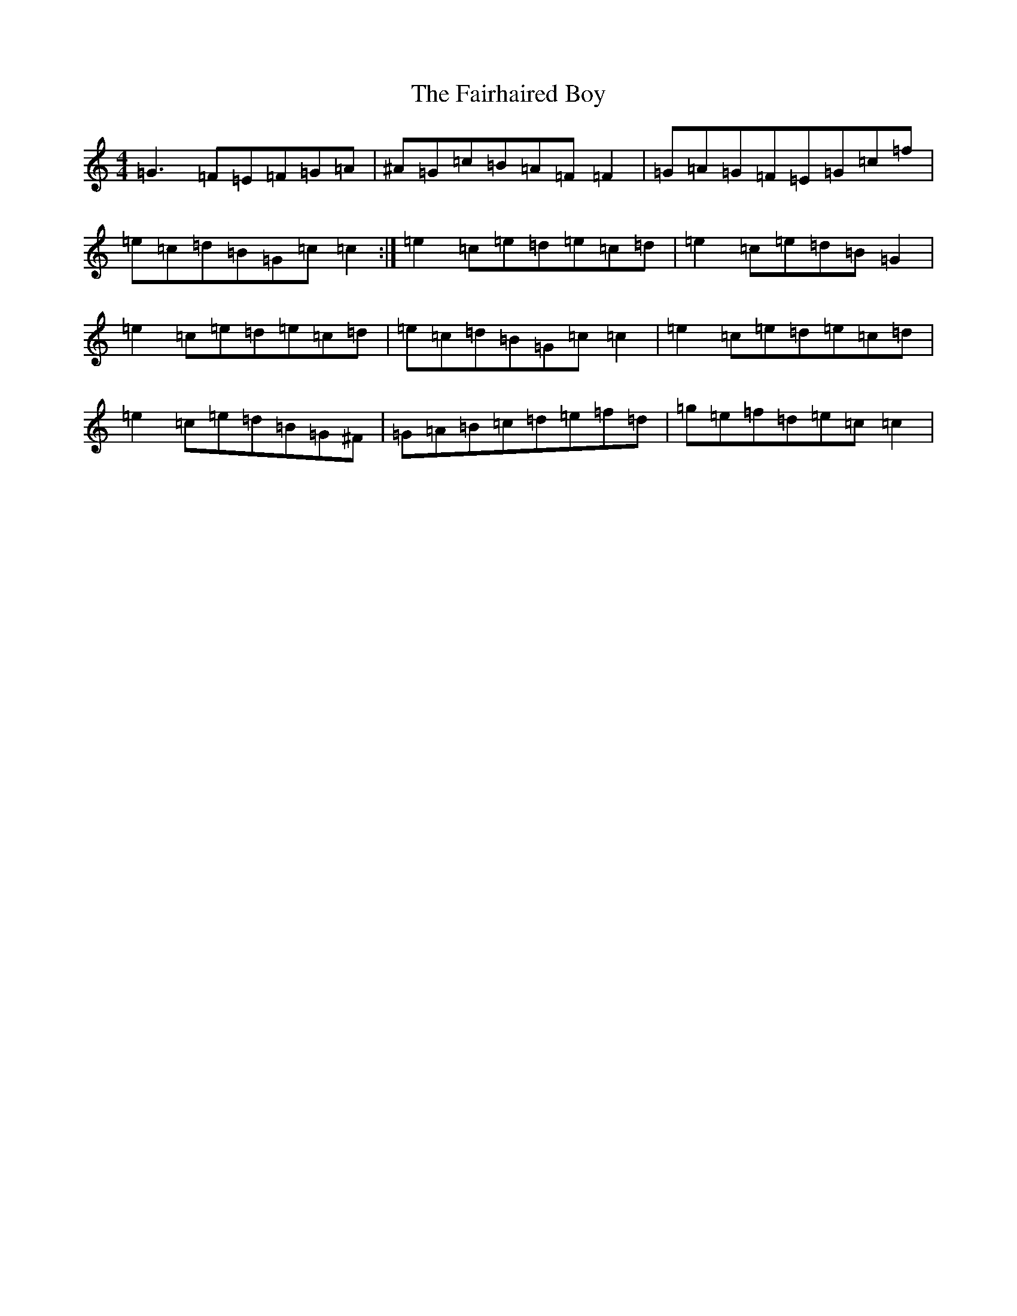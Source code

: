 X: 6323
T: Fairhaired Boy, The
S: https://thesession.org/tunes/2248#setting2248
Z: D Major
R: reel
M:4/4
L:1/8
K: C Major
=G3=F=E=F=G=A|^A=G=c=B=A=F=F2|=G=A=G=F=E=G=c=f|=e=c=d=B=G=c=c2:|=e2=c=e=d=e=c=d|=e2=c=e=d=B=G2|=e2=c=e=d=e=c=d|=e=c=d=B=G=c=c2|=e2=c=e=d=e=c=d|=e2=c=e=d=B=G^F|=G=A=B=c=d=e=f=d|=g=e=f=d=e=c=c2|